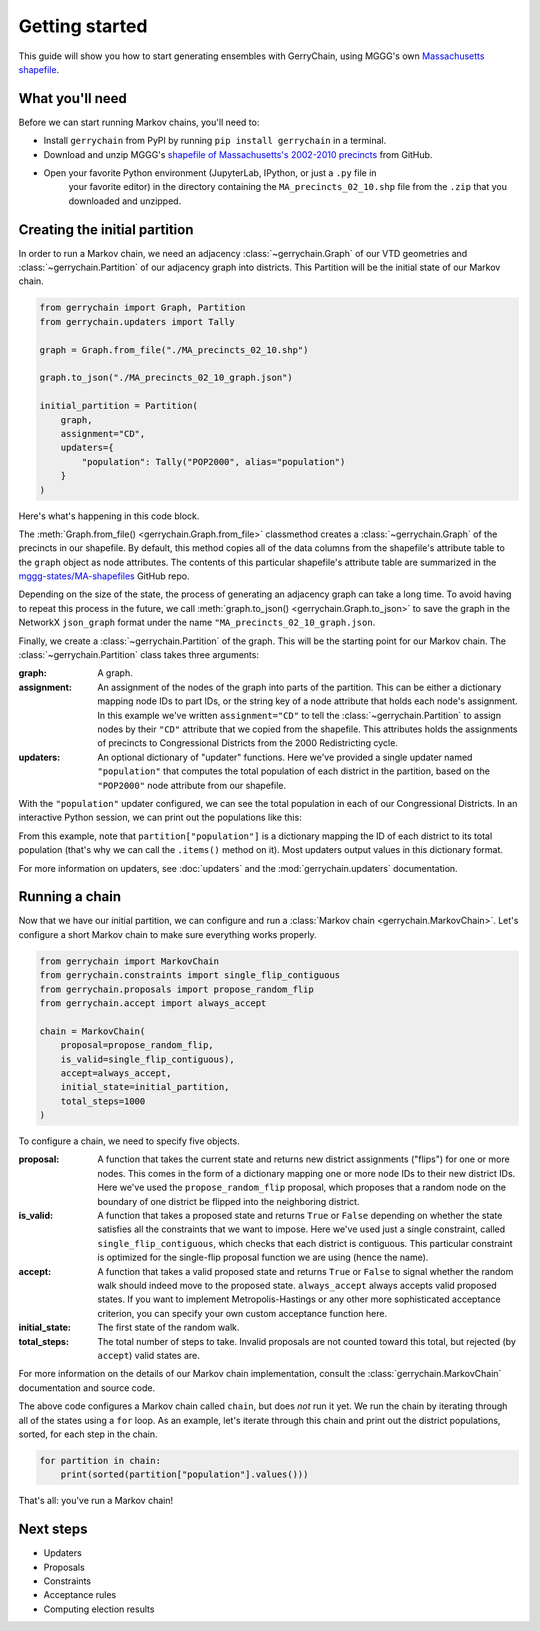 .. _quickstart:

===============
Getting started
===============

This guide will show you how to start generating ensembles with GerryChain, using MGGG's own
`Massachusetts shapefile`_.

.. _Massachusetts shapefile: https://github.com/mggg-states/MA-shapefiles/

What you'll need
================

Before we can start running Markov chains, you'll need to:

* Install ``gerrychain`` from PyPI by running ``pip install gerrychain`` in a terminal.
* Download and unzip MGGG's `shapefile of Massachusetts's 2002-2010 precincts`_ from GitHub.
* Open your favorite Python environment (JupyterLab, IPython, or just a ``.py`` file in
    your favorite editor) in the directory containing the ``MA_precincts_02_10.shp`` file
    from the ``.zip`` that you downloaded and unzipped.

.. _`shapefile of Massachusetts's 2002-2010 precincts`: https://github.com/mggg-states/MA-shapefiles/blob/master/MA_precincts_02_10.zip

.. TODO: conda instructions

Creating the initial partition
==============================

In order to run a Markov chain, we need an
adjacency :class:`~gerrychain.Graph` of our VTD geometries and
:class:`~gerrychain.Partition` of our adjacency graph into districts. This Partition
will be the initial state of our Markov chain.

.. code-block:: python

    from gerrychain import Graph, Partition
    from gerrychain.updaters import Tally

    graph = Graph.from_file("./MA_precincts_02_10.shp")

    graph.to_json("./MA_precincts_02_10_graph.json")

    initial_partition = Partition(
        graph,
        assignment="CD",
        updaters={
            "population": Tally("POP2000", alias="population")
        }
    )

Here's what's happening in this code block.

The :meth:`Graph.from_file() <gerrychain.Graph.from_file>` classmethod creates a
:class:`~gerrychain.Graph` of the precincts in our shapefile. By default, this method
copies all of the data columns from the shapefile's attribute table to the ``graph`` object
as node attributes. The contents of this particular shapefile's attribute table are
summarized in the `mggg-states/MA-shapefiles <https://github.com/mggg-states/MA-shapefiles#metadata>`_
GitHub repo.
    
Depending on the size of the state, the process of generating an adjacency graph can
take a long time. To avoid having to repeat this process in the future, we call 
:meth:`graph.to_json() <gerrychain.Graph.to_json>` to save the graph
in the NetworkX ``json_graph`` format under the name ``"MA_precincts_02_10_graph.json``.

Finally, we create a :class:`~gerrychain.Partition` of the graph.
This will be the starting point for our Markov chain. The :class:`~gerrychain.Partition` class
takes three arguments:

:graph: A graph.
:assignment: An assignment of the nodes of the graph into parts of the partition. This can be either
    a dictionary mapping node IDs to part IDs, or the string key of a node attribute that holds
    each node's assignment. In this example we've written ``assignment="CD"`` to tell the :class:`~gerrychain.Partition`
    to assign nodes by their ``"CD"`` attribute that we copied from the shapefile. This attributes holds the
    assignments of precincts to Congressional Districts from the 2000 Redistricting cycle.
:updaters: An optional dictionary of "updater" functions. Here we've provided a single updater named ``"population"`` that
    computes the total population of each district in the partition, based on the ``"POP2000"`` node attribute
    from our shapefile.

With the ``"population"`` updater configured, we can see the total population in each of our Congressional Districts.
In an interactive Python session, we can print out the populations like this:

.. code-block:: python
    >>> for district, pop in initial_partition["population"].items():
    ...     print("District {}: {}".format(district, pop))
    District 02: 686362
    District 01: 719068
    District 04: 706137
    District 05: 709963
    District 08: 702683
    District 07: 701696
    District 09: 712662
    District 03: 698459
    District 06: 711373

From this example, note that ``partition["population"]`` is a dictionary mapping the ID of each district to its total
population (that's why we can call the ``.items()`` method on it). Most updaters output values in this dictionary format.

For more information on updaters, see :doc:`updaters` and the :mod:`gerrychain.updaters` documentation.

Running a chain
===============

Now that we have our initial partition, we can configure and run a :class:`Markov chain <gerrychain.MarkovChain>`.
Let's configure a short Markov chain to make sure everything works properly.

.. code-block:: python

    from gerrychain import MarkovChain
    from gerrychain.constraints import single_flip_contiguous
    from gerrychain.proposals import propose_random_flip
    from gerrychain.accept import always_accept

    chain = MarkovChain(
        proposal=propose_random_flip,
        is_valid=single_flip_contiguous),
        accept=always_accept,
        initial_state=initial_partition,
        total_steps=1000
    )

To configure a chain, we need to specify five objects.

:proposal: A function that takes the current state and returns new district assignments ("flips") for one
    or more nodes. This comes in the form of a dictionary mapping one or more node IDs to their new district IDs.
    Here we've used the ``propose_random_flip`` proposal, which proposes that a random node on the boundary of one
    district be flipped into the neighboring district.
:is_valid: A function that takes a proposed state and returns ``True`` or ``False`` depending on whether
    the state satisfies all the constraints that we want to impose. Here we've used just a single constraint,
    called ``single_flip_contiguous``, which checks that each district is contiguous. This particular constraint is
    optimized for the single-flip proposal function we are using (hence the name).
:accept: A function that takes a valid proposed state and returns ``True`` or ``False`` to signal whether
    the random walk should indeed move to the proposed state. ``always_accept`` always accepts valid proposed states.
    If you want to implement Metropolis-Hastings or any other more sophisticated acceptance criterion, you can
    specify your own custom acceptance function here.
:initial_state: The first state of the random walk.
:total_steps: The total number of steps to take. Invalid proposals are not counted toward this total, but
    rejected (by ``accept``) valid states are.

For more information on the details of our Markov chain implementation, consult
the :class:`gerrychain.MarkovChain` documentation and source code.

The above code configures a Markov chain called ``chain``, but does *not* run it yet. We run the chain
by iterating through all of the states using a ``for`` loop. As an example, let's iterate through
this chain and print out the district populations, sorted, for each step in the chain.

.. code-block:: python

    for partition in chain:
        print(sorted(partition["population"].values()))

That's all: you've run a Markov chain!

Next steps
==========

* Updaters
* Proposals
* Constraints
* Acceptance rules
* Computing election results